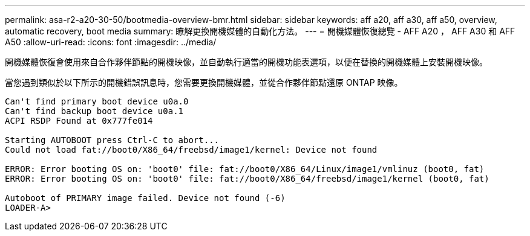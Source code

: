 ---
permalink: asa-r2-a20-30-50/bootmedia-overview-bmr.html 
sidebar: sidebar 
keywords: aff a20, aff a30, aff a50, overview, automatic recovery, boot media 
summary: 瞭解更換開機媒體的自動化方法。 
---
= 開機媒體恢復總覽 - AFF A20 ， AFF A30 和 AFF A50
:allow-uri-read: 
:icons: font
:imagesdir: ../media/


[role="lead"]
開機媒體恢復會使用來自合作夥伴節點的開機映像，並自動執行適當的開機功能表選項，以便在替換的開機媒體上安裝開機映像。

當您遇到類似於以下所示的開機錯誤訊息時，您需要更換開機媒體，並從合作夥伴節點還原 ONTAP 映像。

....
Can't find primary boot device u0a.0
Can't find backup boot device u0a.1
ACPI RSDP Found at 0x777fe014

Starting AUTOBOOT press Ctrl-C to abort...
Could not load fat://boot0/X86_64/freebsd/image1/kernel: Device not found

ERROR: Error booting OS on: 'boot0' file: fat://boot0/X86_64/Linux/image1/vmlinuz (boot0, fat)
ERROR: Error booting OS on: 'boot0' file: fat://boot0/X86_64/freebsd/image1/kernel (boot0, fat)

Autoboot of PRIMARY image failed. Device not found (-6)
LOADER-A>
....